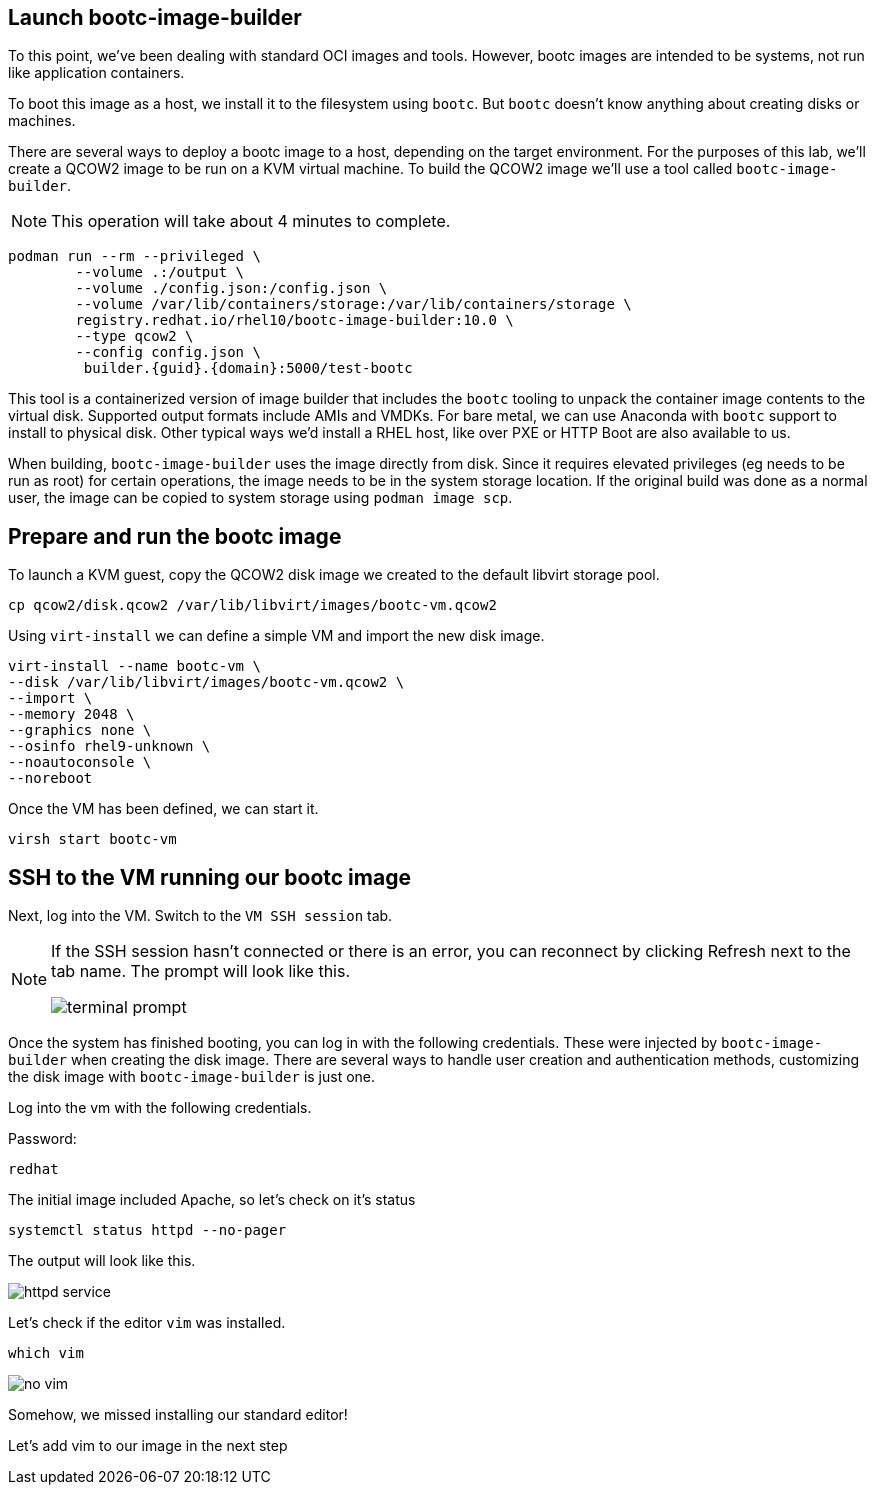 == Launch bootc-image-builder

To this point, we’ve been dealing with standard OCI images and tools.
However, bootc images are intended to be systems, not run like
application containers.

To boot this image as a host, we install it to the filesystem using
`+bootc+`. But `+bootc+` doesn’t know anything about creating disks or
machines.

There are several ways to deploy a bootc image to a host, depending on
the target environment. For the purposes of this lab, we’ll create a
QCOW2 image to be run on a KVM virtual machine. To build the QCOW2 image
we’ll use a tool called `+bootc-image-builder+`.

[NOTE]
====
This operation will take about 4 minutes to complete.
====

[source,bash,run,subs=attributes+]
----
podman run --rm --privileged \
        --volume .:/output \
        --volume ./config.json:/config.json \
        --volume /var/lib/containers/storage:/var/lib/containers/storage \
        registry.redhat.io/rhel10/bootc-image-builder:10.0 \
        --type qcow2 \
        --config config.json \
         builder.{guid}.{domain}:5000/test-bootc
----

This tool is a containerized version of image builder that includes the
`+bootc+` tooling to unpack the container image contents to the virtual
disk. Supported output formats include AMIs and VMDKs. For bare metal,
we can use Anaconda with `+bootc+` support to install to physical disk.
Other typical ways we’d install a RHEL host, like over PXE or HTTP Boot
are also available to us.

When building, `+bootc-image-builder+` uses the image directly from
disk. Since it requires elevated privileges (eg needs to be run as root)
for certain operations, the image needs to be in the system storage
location. If the original build was done as a normal user, the image can
be copied to system storage using `+podman image scp+`.

== Prepare and run the bootc image

To launch a KVM guest, copy the QCOW2 disk image we created to the
default libvirt storage pool.

[source,bash,run,subs=attributes+]
----
cp qcow2/disk.qcow2 /var/lib/libvirt/images/bootc-vm.qcow2
----

Using `+virt-install+` we can define a simple VM and import the new disk
image.

[source,bash,run,subs=attributes+]
----
virt-install --name bootc-vm \
--disk /var/lib/libvirt/images/bootc-vm.qcow2 \
--import \
--memory 2048 \
--graphics none \
--osinfo rhel9-unknown \
--noautoconsole \
--noreboot
----

Once the VM has been defined, we can start it.

[source,bash,run,subs=attributes+]
----
virsh start bootc-vm
----

== SSH to the VM running our bootc image

Next, log into the VM. Switch to the `VM SSH session` tab.

[NOTE] 
====
If the SSH session hasn’t connected or there is an error,
you can reconnect by clicking Refresh next to the tab name. The prompt
will look like this.

image::terminal-prompt.png[]
====

Once the system has finished booting, you can log in with the following
credentials. These were injected by `+bootc-image-builder+` when
creating the disk image. There are several ways to handle user creation
and authentication methods, customizing the disk image with
`+bootc-image-builder+` is just one.

Log into the vm with the following credentials.

Password:

[source,bash,run,subs=attributes+]
----
redhat
----

The initial image included Apache, so let’s check on it’s status

[source,bash,run,subs=attributes+]
----
systemctl status httpd --no-pager
----

The output will look like this.

image::httpd-service.png[]

Let’s check if the editor `+vim+` was installed.

[source,bash,run,subs=attributes+]
----
which vim
----

image::no-vim.png[]

Somehow, we missed installing our standard editor!

Let’s add vim to our image in the next step
